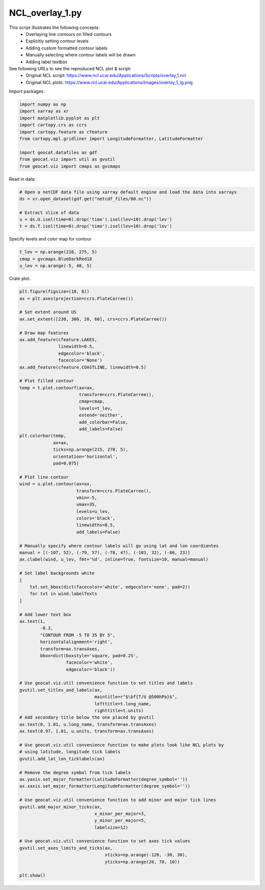 
.. DO NOT EDIT.
.. THIS FILE WAS AUTOMATICALLY GENERATED BY SPHINX-GALLERY.
.. TO MAKE CHANGES, EDIT THE SOURCE PYTHON FILE:
.. "gallery/Overlays/NCL_overlay_1.py"
.. LINE NUMBERS ARE GIVEN BELOW.

.. only:: html

    .. note::
        :class: sphx-glr-download-link-note

        Click :ref:`here <sphx_glr_download_gallery_Overlays_NCL_overlay_1.py>`
        to download the full example code

.. rst-class:: sphx-glr-example-title

.. _sphx_glr_gallery_Overlays_NCL_overlay_1.py:


NCL_overlay_1.py
================
This script illustrates the following concepts:
   - Overlaying line contours on filled contours
   - Explicitly setting contour levels
   - Adding custom formatted contour labels
   - Manually selecting where contour labels will be drawn
   - Adding label textbox

See following URLs to see the reproduced NCL plot & script:
    - Original NCL script: https://www.ncl.ucar.edu/Applications/Scripts/overlay_1.ncl
    - Original NCL plots: https://www.ncl.ucar.edu/Applications/Images/overlay_1_lg.png

.. GENERATED FROM PYTHON SOURCE LINES 18-19

Import packages:

.. GENERATED FROM PYTHON SOURCE LINES 19-30

.. code-block:: default

    import numpy as np
    import xarray as xr
    import matplotlib.pyplot as plt
    import cartopy.crs as ccrs
    import cartopy.feature as cfeature
    from cartopy.mpl.gridliner import LongitudeFormatter, LatitudeFormatter

    import geocat.datafiles as gdf
    from geocat.viz import util as gvutil
    from geocat.viz import cmaps as gvcmaps








.. GENERATED FROM PYTHON SOURCE LINES 31-32

Read in data:

.. GENERATED FROM PYTHON SOURCE LINES 32-40

.. code-block:: default


    # Open a netCDF data file using xarray default engine and load the data into xarrays
    ds = xr.open_dataset(gdf.get("netcdf_files/80.nc"))

    # Extract slice of data
    u = ds.U.isel(time=0).drop('time').isel(lev=10).drop('lev')
    t = ds.T.isel(time=0).drop('time').isel(lev=10).drop('lev')








.. GENERATED FROM PYTHON SOURCE LINES 41-42

Specify levels and color map for contour

.. GENERATED FROM PYTHON SOURCE LINES 42-46

.. code-block:: default

    t_lev = np.arange(210, 275, 5)
    cmap = gvcmaps.BlueDarkRed18
    u_lev = np.arange(-5, 40, 5)








.. GENERATED FROM PYTHON SOURCE LINES 47-48

Crate plot:

.. GENERATED FROM PYTHON SOURCE LINES 48-134

.. code-block:: default

    plt.figure(figsize=(10, 8))
    ax = plt.axes(projection=ccrs.PlateCarree())

    # Set extent around US
    ax.set_extent([230, 300, 20, 60], crs=ccrs.PlateCarree())

    # Draw map features
    ax.add_feature(cfeature.LAKES,
                   linewidth=0.5,
                   edgecolor='black',
                   facecolor='None')
    ax.add_feature(cfeature.COASTLINE, linewidth=0.5)

    # Plot filled contour
    temp = t.plot.contourf(ax=ax,
                           transform=ccrs.PlateCarree(),
                           cmap=cmap,
                           levels=t_lev,
                           extend='neither',
                           add_colorbar=False,
                           add_labels=False)
    plt.colorbar(temp,
                 ax=ax,
                 ticks=np.arange(215, 270, 5),
                 orientation='horizontal',
                 pad=0.075)

    # Plot line contour
    wind = u.plot.contour(ax=ax,
                          transform=ccrs.PlateCarree(),
                          vmin=-5,
                          vmax=35,
                          levels=u_lev,
                          colors='black',
                          linewidths=0.5,
                          add_labels=False)

    # Manually specify where contour labels will go using lat and lon coordiantes
    manual = [(-107, 52), (-79, 57), (-78, 47), (-103, 32), (-86, 23)]
    ax.clabel(wind, u_lev, fmt='%d', inline=True, fontsize=10, manual=manual)

    # Set label backgrounds white
    [
        txt.set_bbox(dict(facecolor='white', edgecolor='none', pad=2))
        for txt in wind.labelTexts
    ]

    # Add lower text box
    ax.text(1,
            -0.3,
            "CONTOUR FROM -5 TO 35 BY 5",
            horizontalalignment='right',
            transform=ax.transAxes,
            bbox=dict(boxstyle='square, pad=0.25',
                      facecolor='white',
                      edgecolor='black'))

    # Use geocat.viz.util convenience function to set titles and labels
    gvutil.set_titles_and_labels(ax,
                                 maintitle=r"$\bf{T/U @500hPa}$",
                                 lefttitle=t.long_name,
                                 righttitle=t.units)
    # Add secondary title below the one placed by gvutil
    ax.text(0, 1.01, u.long_name, transform=ax.transAxes)
    ax.text(0.97, 1.01, u.units, transform=ax.transAxes)

    # Use geocat.viz.util convenience function to make plots look like NCL plots by
    # using latitude, longitude tick labels
    gvutil.add_lat_lon_ticklabels(ax)

    # Remove the degree symbol from tick labels
    ax.yaxis.set_major_formatter(LatitudeFormatter(degree_symbol=''))
    ax.xaxis.set_major_formatter(LongitudeFormatter(degree_symbol=''))

    # Use geocat.viz.util convenience function to add minor and major tick lines
    gvutil.add_major_minor_ticks(ax,
                                 x_minor_per_major=3,
                                 y_minor_per_major=5,
                                 labelsize=12)

    # Use geocat.viz.util convenience function to set axes tick values
    gvutil.set_axes_limits_and_ticks(ax,
                                     xticks=np.arange(-120, -30, 30),
                                     yticks=np.arange(20, 70, 10))

    plt.show()



.. image:: /gallery/Overlays/images/sphx_glr_NCL_overlay_1_001.png
    :alt: temperature, $\bf{T/U @500hPa}$, K
    :class: sphx-glr-single-img






.. rst-class:: sphx-glr-timing

   **Total running time of the script:** ( 0 minutes  0.666 seconds)


.. _sphx_glr_download_gallery_Overlays_NCL_overlay_1.py:


.. only :: html

 .. container:: sphx-glr-footer
    :class: sphx-glr-footer-example



  .. container:: sphx-glr-download sphx-glr-download-python

     :download:`Download Python source code: NCL_overlay_1.py <NCL_overlay_1.py>`



  .. container:: sphx-glr-download sphx-glr-download-jupyter

     :download:`Download Jupyter notebook: NCL_overlay_1.ipynb <NCL_overlay_1.ipynb>`


.. only:: html

 .. rst-class:: sphx-glr-signature

    `Gallery generated by Sphinx-Gallery <https://sphinx-gallery.github.io>`_
